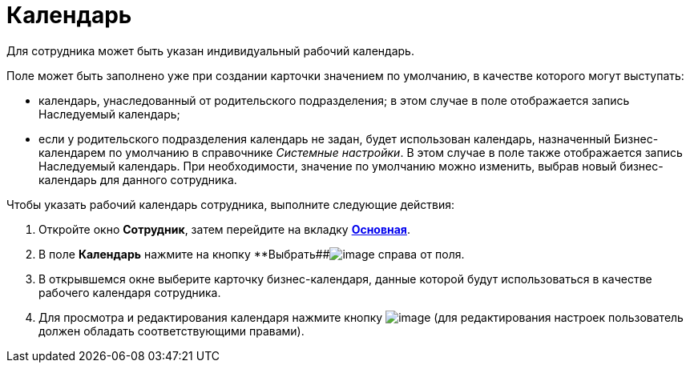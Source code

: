 = Календарь

Для сотрудника может быть указан индивидуальный рабочий календарь.

Поле может быть заполнено уже при создании карточки значением по умолчанию, в качестве которого могут выступать:

* календарь, унаследованный от родительского подразделения; в этом случае в поле отображается запись Наследуемый календарь;
* если у родительского подразделения календарь не задан, будет использован календарь, назначенный Бизнес-календарем по умолчанию в справочнике _Системные настройки_. В этом случае в поле также отображается запись Наследуемый календарь. При необходимости, значение по умолчанию можно изменить, выбрав новый бизнес-календарь для данного сотрудника.

Чтобы указать рабочий календарь сотрудника, выполните следующие действия:

. Откройте окно *Сотрудник*, затем перейдите на вкладку xref:staff_Employee_main.adoc#concept_oxv_w2l_dn__Employee_main_tab[*Основная*].
. В поле *Календарь* нажмите на кнопку **Выбрать##image:buttons/staff_treedots.png[image] справа от поля.
. В открывшемся окне выберите карточку бизнес-календаря, данные которой будут использоваться в качестве рабочего календаря сотрудника.
. Для просмотра и редактирования календаря нажмите кнопку image:buttons/staff_lupa.png[image] (для редактирования настроек пользователь должен обладать соответствующими правами).
